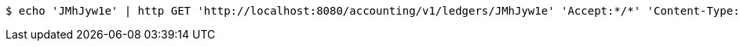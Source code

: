 [source,bash]
----
$ echo 'JMhJyw1e' | http GET 'http://localhost:8080/accounting/v1/ledgers/JMhJyw1e' 'Accept:*/*' 'Content-Type:application/json'
----